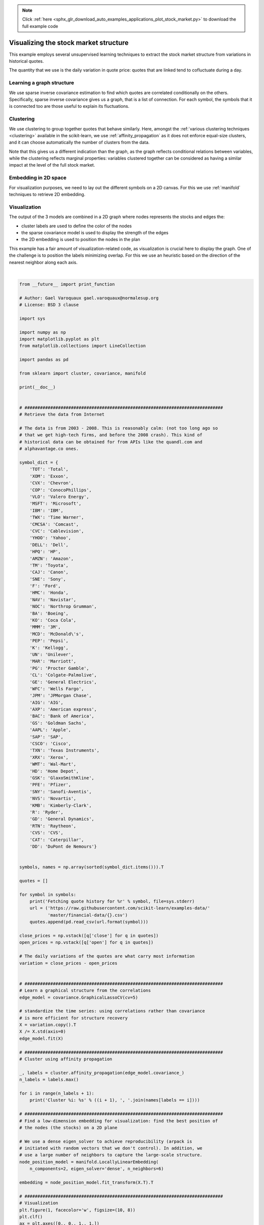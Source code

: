 .. note::
    :class: sphx-glr-download-link-note

    Click :ref:`here <sphx_glr_download_auto_examples_applications_plot_stock_market.py>` to download the full example code
.. rst-class:: sphx-glr-example-title

.. _sphx_glr_auto_examples_applications_plot_stock_market.py:


=======================================
Visualizing the stock market structure
=======================================

This example employs several unsupervised learning techniques to extract
the stock market structure from variations in historical quotes.

The quantity that we use is the daily variation in quote price: quotes
that are linked tend to cofluctuate during a day.

.. _stock_market:

Learning a graph structure
--------------------------

We use sparse inverse covariance estimation to find which quotes are
correlated conditionally on the others. Specifically, sparse inverse
covariance gives us a graph, that is a list of connection. For each
symbol, the symbols that it is connected too are those useful to explain
its fluctuations.

Clustering
----------

We use clustering to group together quotes that behave similarly. Here,
amongst the :ref:`various clustering techniques <clustering>` available
in the scikit-learn, we use :ref:`affinity_propagation` as it does
not enforce equal-size clusters, and it can choose automatically the
number of clusters from the data.

Note that this gives us a different indication than the graph, as the
graph reflects conditional relations between variables, while the
clustering reflects marginal properties: variables clustered together can
be considered as having a similar impact at the level of the full stock
market.

Embedding in 2D space
---------------------

For visualization purposes, we need to lay out the different symbols on a
2D canvas. For this we use :ref:`manifold` techniques to retrieve 2D
embedding.


Visualization
-------------

The output of the 3 models are combined in a 2D graph where nodes
represents the stocks and edges the:

- cluster labels are used to define the color of the nodes
- the sparse covariance model is used to display the strength of the edges
- the 2D embedding is used to position the nodes in the plan

This example has a fair amount of visualization-related code, as
visualization is crucial here to display the graph. One of the challenge
is to position the labels minimizing overlap. For this we use an
heuristic based on the direction of the nearest neighbor along each
axis.




.. image:: /auto_examples/applications/images/sphx_glr_plot_stock_market_001.png
    :class: sphx-glr-single-img


.. rst-class:: sphx-glr-script-out

 Out:

 .. code-block:: none

    Cluster 1: Apple, Amazon, Yahoo
    Cluster 2: Comcast, Cablevision, Time Warner
    Cluster 3: ConocoPhillips, Chevron, Total, Valero Energy, Exxon
    Cluster 4: Cisco, Dell, HP, IBM, Microsoft, SAP, Texas Instruments
    Cluster 5: Boeing, General Dynamics, Northrop Grumman, Raytheon
    Cluster 6: AIG, American express, Bank of America, Caterpillar, CVS, DuPont de Nemours, Ford, General Electrics, Goldman Sachs, Home Depot, JPMorgan Chase, Marriott, 3M, Ryder, Wells Fargo, Wal-Mart
    Cluster 7: McDonald's
    Cluster 8: GlaxoSmithKline, Novartis, Pfizer, Sanofi-Aventis, Unilever
    Cluster 9: Kellogg, Coca Cola, Pepsi
    Cluster 10: Colgate-Palmolive, Kimberly-Clark, Procter Gamble
    Cluster 11: Canon, Honda, Navistar, Sony, Toyota, Xerox




|


.. code-block:: python

    from __future__ import print_function

    # Author: Gael Varoquaux gael.varoquaux@normalesup.org
    # License: BSD 3 clause

    import sys

    import numpy as np
    import matplotlib.pyplot as plt
    from matplotlib.collections import LineCollection

    import pandas as pd

    from sklearn import cluster, covariance, manifold

    print(__doc__)


    # #############################################################################
    # Retrieve the data from Internet

    # The data is from 2003 - 2008. This is reasonably calm: (not too long ago so
    # that we get high-tech firms, and before the 2008 crash). This kind of
    # historical data can be obtained for from APIs like the quandl.com and
    # alphavantage.co ones.

    symbol_dict = {
        'TOT': 'Total',
        'XOM': 'Exxon',
        'CVX': 'Chevron',
        'COP': 'ConocoPhillips',
        'VLO': 'Valero Energy',
        'MSFT': 'Microsoft',
        'IBM': 'IBM',
        'TWX': 'Time Warner',
        'CMCSA': 'Comcast',
        'CVC': 'Cablevision',
        'YHOO': 'Yahoo',
        'DELL': 'Dell',
        'HPQ': 'HP',
        'AMZN': 'Amazon',
        'TM': 'Toyota',
        'CAJ': 'Canon',
        'SNE': 'Sony',
        'F': 'Ford',
        'HMC': 'Honda',
        'NAV': 'Navistar',
        'NOC': 'Northrop Grumman',
        'BA': 'Boeing',
        'KO': 'Coca Cola',
        'MMM': '3M',
        'MCD': 'McDonald\'s',
        'PEP': 'Pepsi',
        'K': 'Kellogg',
        'UN': 'Unilever',
        'MAR': 'Marriott',
        'PG': 'Procter Gamble',
        'CL': 'Colgate-Palmolive',
        'GE': 'General Electrics',
        'WFC': 'Wells Fargo',
        'JPM': 'JPMorgan Chase',
        'AIG': 'AIG',
        'AXP': 'American express',
        'BAC': 'Bank of America',
        'GS': 'Goldman Sachs',
        'AAPL': 'Apple',
        'SAP': 'SAP',
        'CSCO': 'Cisco',
        'TXN': 'Texas Instruments',
        'XRX': 'Xerox',
        'WMT': 'Wal-Mart',
        'HD': 'Home Depot',
        'GSK': 'GlaxoSmithKline',
        'PFE': 'Pfizer',
        'SNY': 'Sanofi-Aventis',
        'NVS': 'Novartis',
        'KMB': 'Kimberly-Clark',
        'R': 'Ryder',
        'GD': 'General Dynamics',
        'RTN': 'Raytheon',
        'CVS': 'CVS',
        'CAT': 'Caterpillar',
        'DD': 'DuPont de Nemours'}


    symbols, names = np.array(sorted(symbol_dict.items())).T

    quotes = []

    for symbol in symbols:
        print('Fetching quote history for %r' % symbol, file=sys.stderr)
        url = ('https://raw.githubusercontent.com/scikit-learn/examples-data/'
               'master/financial-data/{}.csv')
        quotes.append(pd.read_csv(url.format(symbol)))

    close_prices = np.vstack([q['close'] for q in quotes])
    open_prices = np.vstack([q['open'] for q in quotes])

    # The daily variations of the quotes are what carry most information
    variation = close_prices - open_prices


    # #############################################################################
    # Learn a graphical structure from the correlations
    edge_model = covariance.GraphicalLassoCV(cv=5)

    # standardize the time series: using correlations rather than covariance
    # is more efficient for structure recovery
    X = variation.copy().T
    X /= X.std(axis=0)
    edge_model.fit(X)

    # #############################################################################
    # Cluster using affinity propagation

    _, labels = cluster.affinity_propagation(edge_model.covariance_)
    n_labels = labels.max()

    for i in range(n_labels + 1):
        print('Cluster %i: %s' % ((i + 1), ', '.join(names[labels == i])))

    # #############################################################################
    # Find a low-dimension embedding for visualization: find the best position of
    # the nodes (the stocks) on a 2D plane

    # We use a dense eigen_solver to achieve reproducibility (arpack is
    # initiated with random vectors that we don't control). In addition, we
    # use a large number of neighbors to capture the large-scale structure.
    node_position_model = manifold.LocallyLinearEmbedding(
        n_components=2, eigen_solver='dense', n_neighbors=6)

    embedding = node_position_model.fit_transform(X.T).T

    # #############################################################################
    # Visualization
    plt.figure(1, facecolor='w', figsize=(10, 8))
    plt.clf()
    ax = plt.axes([0., 0., 1., 1.])
    plt.axis('off')

    # Display a graph of the partial correlations
    partial_correlations = edge_model.precision_.copy()
    d = 1 / np.sqrt(np.diag(partial_correlations))
    partial_correlations *= d
    partial_correlations *= d[:, np.newaxis]
    non_zero = (np.abs(np.triu(partial_correlations, k=1)) > 0.02)

    # Plot the nodes using the coordinates of our embedding
    plt.scatter(embedding[0], embedding[1], s=100 * d ** 2, c=labels,
                cmap=plt.cm.nipy_spectral)

    # Plot the edges
    start_idx, end_idx = np.where(non_zero)
    # a sequence of (*line0*, *line1*, *line2*), where::
    #            linen = (x0, y0), (x1, y1), ... (xm, ym)
    segments = [[embedding[:, start], embedding[:, stop]]
                for start, stop in zip(start_idx, end_idx)]
    values = np.abs(partial_correlations[non_zero])
    lc = LineCollection(segments,
                        zorder=0, cmap=plt.cm.hot_r,
                        norm=plt.Normalize(0, .7 * values.max()))
    lc.set_array(values)
    lc.set_linewidths(15 * values)
    ax.add_collection(lc)

    # Add a label to each node. The challenge here is that we want to
    # position the labels to avoid overlap with other labels
    for index, (name, label, (x, y)) in enumerate(
            zip(names, labels, embedding.T)):

        dx = x - embedding[0]
        dx[index] = 1
        dy = y - embedding[1]
        dy[index] = 1
        this_dx = dx[np.argmin(np.abs(dy))]
        this_dy = dy[np.argmin(np.abs(dx))]
        if this_dx > 0:
            horizontalalignment = 'left'
            x = x + .002
        else:
            horizontalalignment = 'right'
            x = x - .002
        if this_dy > 0:
            verticalalignment = 'bottom'
            y = y + .002
        else:
            verticalalignment = 'top'
            y = y - .002
        plt.text(x, y, name, size=10,
                 horizontalalignment=horizontalalignment,
                 verticalalignment=verticalalignment,
                 bbox=dict(facecolor='w',
                           edgecolor=plt.cm.nipy_spectral(label / float(n_labels)),
                           alpha=.6))

    plt.xlim(embedding[0].min() - .15 * embedding[0].ptp(),
             embedding[0].max() + .10 * embedding[0].ptp(),)
    plt.ylim(embedding[1].min() - .03 * embedding[1].ptp(),
             embedding[1].max() + .03 * embedding[1].ptp())

    plt.show()

**Total running time of the script:** ( 1 minutes  52.645 seconds)


.. _sphx_glr_download_auto_examples_applications_plot_stock_market.py:


.. only :: html

 .. container:: sphx-glr-footer
    :class: sphx-glr-footer-example



  .. container:: sphx-glr-download

     :download:`Download Python source code: plot_stock_market.py <plot_stock_market.py>`



  .. container:: sphx-glr-download

     :download:`Download Jupyter notebook: plot_stock_market.ipynb <plot_stock_market.ipynb>`


.. only:: html

 .. rst-class:: sphx-glr-signature

    `Gallery generated by Sphinx-Gallery <https://sphinx-gallery.readthedocs.io>`_
